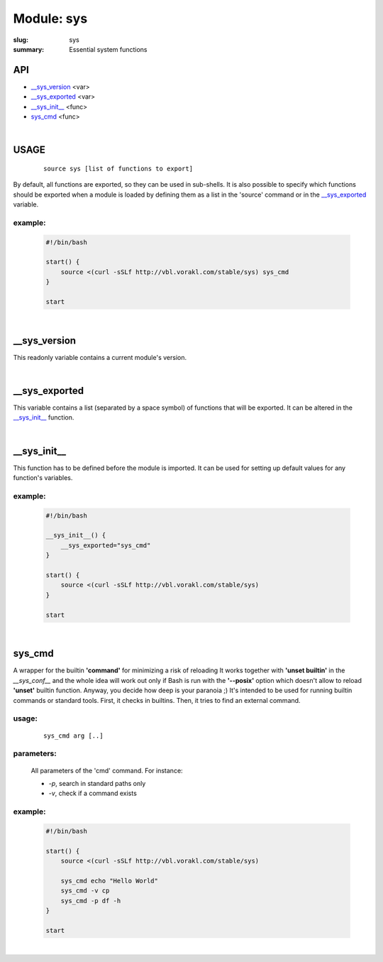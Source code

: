 Module: sys
###########

:slug: sys
:summary: Essential system functions


API
===

* `__sys_version`_ <var>
* `__sys_exported`_ <var>
* `__sys_init__`_ <func>
* `sys_cmd`_  <func>

|

USAGE
=====
    ::

        source sys [list of functions to export]

By default, all functions are exported, so they can be used in sub-shells.
It is also possible to specify which functions should be exported when a module
is loaded by defining them as a list in the 'source' command or in the
`__sys_exported`_ variable.

example:
--------

    .. code-block:: bash

        #!/bin/bash

        start() {
            source <(curl -sSLf http://vbl.vorakl.com/stable/sys) sys_cmd
        }

        start

|

__sys_version
=============

This readonly variable contains a current module's version.

|

__sys_exported
==============

This variable contains a list (separated by a space symbol) of functions that
will be exported. It can be altered in the `__sys_init__`_ function.

|

__sys_init__
============

This function has to be defined before the module is imported.
It can be used for setting up default values for any function's variables.

example:
--------

    .. code-block:: bash

        #!/bin/bash

        __sys_init__() {
            __sys_exported="sys_cmd"
        }

        start() {
            source <(curl -sSLf http://vbl.vorakl.com/stable/sys)
        }

        start

|

sys_cmd
=======

A wrapper for the builtin **'command'** for minimizing a risk of reloading
It works together with **'unset builtin'** in the *__sys_conf__* and
the whole idea will work out only if Bash is run with the **'--posix'** option
which doesn't allow to reload **'unset'** builtin function.
Anyway, you decide how deep is your paranoia ;)
It's intended to be used for running builtin commands or standard tools.
First, it checks in builtins. Then, it tries to find an external command.

usage:
------
    ::

        sys_cmd arg [..]

parameters:
-----------

    All parameters of the 'cmd' command. For instance:

    - *-p*, search in standard paths only
    - *-v*, check if a command exists

example:
--------

    .. code-block:: bash

        #!/bin/bash

        start() {
            source <(curl -sSLf http://vbl.vorakl.com/stable/sys)

            sys_cmd echo "Hello World"
            sys_cmd -v cp
            sys_cmd -p df -h
        }

        start

|

